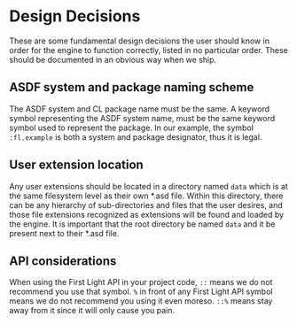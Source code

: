 * Design Decisions

These are some fundamental design decisions the user should know in order for the engine to function
correctly, listed in no particular order. These should be documented in an obvious way when we ship.

** ASDF system and package naming scheme

The ASDF system and CL package name must be the same. A keyword symbol representing the ASDF system
name, must be the same keyword symbol used to represent the package. In our example, the symbol
=:fl.example= is both a system and package designator, thus it is legal.

** User extension location

Any user extensions should be located in a directory named =data= which is at the same filesystem
level as their own *.asd file. Within this directory, there can be any hierarchy of sub-directories
and files that the user desires, and those file extensions recognized as extensions will be found
and loaded by the engine. It is important that the root directory be named =data= and it be present
next to their *.asd file.

** API considerations

When using the First Light API in your project code, =::= means we do not recommend you use that
symbol. =%= in front of any First Light API symbol means we do not recommend you using it even moreso.
=::%= means stay away from it since it will only cause you pain.
